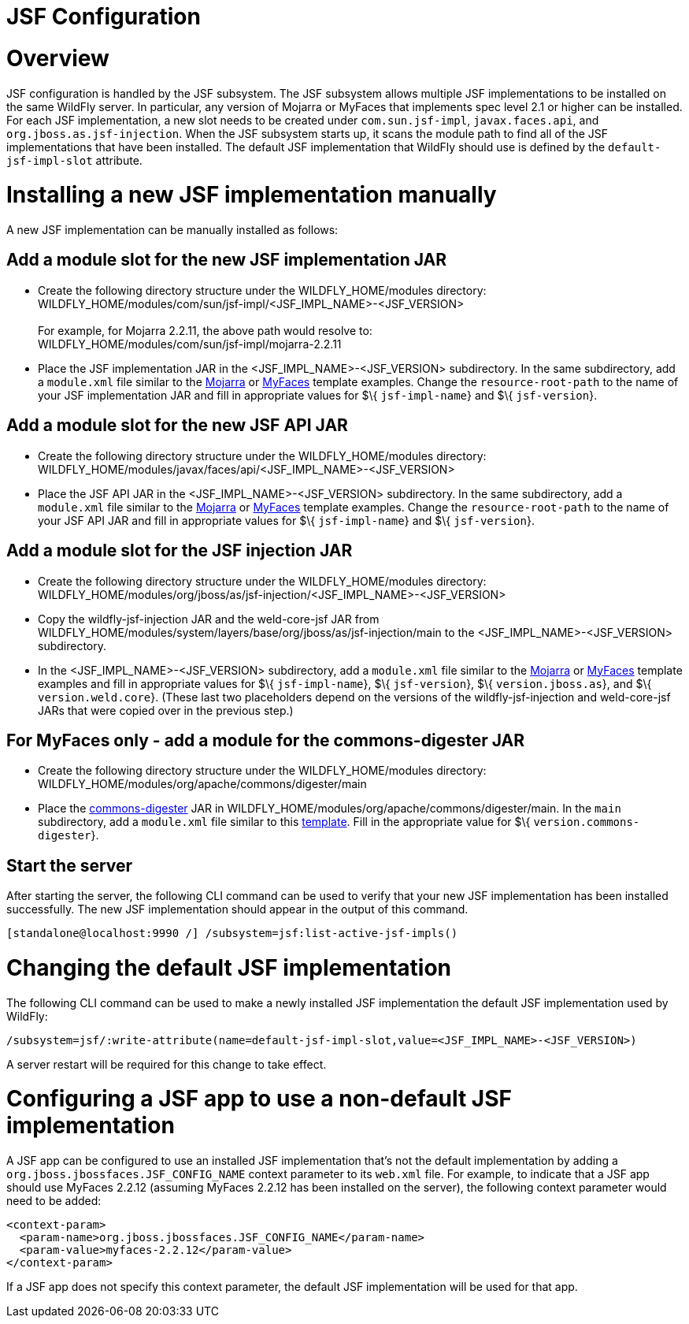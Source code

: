 JSF Configuration
=================

[[overview]]
= Overview

JSF configuration is handled by the JSF subsystem. The JSF subsystem
allows multiple JSF implementations to be installed on the same WildFly
server. In particular, any version of Mojarra or MyFaces that implements
spec level 2.1 or higher can be installed. For each JSF implementation,
a new slot needs to be created under `com.sun.jsf-impl`,
`javax.faces.api`, and `org.jboss.as.jsf-injection`. When the JSF
subsystem starts up, it scans the module path to find all of the JSF
implementations that have been installed. The default JSF implementation
that WildFly should use is defined by the `default-jsf-impl-slot`
attribute.

[[installing-a-new-jsf-implementation-manually]]
= Installing a new JSF implementation manually

A new JSF implementation can be manually installed as follows:

[[add-a-module-slot-for-the-new-jsf-implementation-jar]]
== Add a module slot for the new JSF implementation JAR

* Create the following directory structure under the
WILDFLY_HOME/modules directory: +
WILDFLY_HOME/modules/com/sun/jsf-impl/<JSF_IMPL_NAME>-<JSF_VERSION> +
 +
For example, for Mojarra 2.2.11, the above path would resolve to: +
WILDFLY_HOME/modules/com/sun/jsf-impl/mojarra-2.2.11

* Place the JSF implementation JAR in the <JSF_IMPL_NAME>-<JSF_VERSION>
subdirectory. In the same subdirectory, add a `module.xml` file similar
to the
https://github.com/wildfly/wildfly/blob/master/jsf/multi-jsf-installer/src/main/resources/mojarra-impl-module.xml[Mojarra]
or
https://github.com/wildfly/wildfly/blob/master/jsf/multi-jsf-installer/src/main/resources/myfaces-impl-module.xml[MyFaces]
template examples. Change the `resource-root-path` to the name of your
JSF implementation JAR and fill in appropriate values for $\{
`jsf-impl-name`} and $\{ `jsf-version`}.

[[add-a-module-slot-for-the-new-jsf-api-jar]]
== Add a module slot for the new JSF API JAR

* Create the following directory structure under the
WILDFLY_HOME/modules directory: +
WILDFLY_HOME/modules/javax/faces/api/<JSF_IMPL_NAME>-<JSF_VERSION>

* Place the JSF API JAR in the <JSF_IMPL_NAME>-<JSF_VERSION>
subdirectory. In the same subdirectory, add a `module.xml` file similar
to the
https://github.com/wildfly/wildfly/blob/master/jsf/multi-jsf-installer/src/main/resources/mojarra-api-module.xml[Mojarra]
or
https://github.com/wildfly/wildfly/blob/master/jsf/multi-jsf-installer/src/main/resources/myfaces-api-module.xml[MyFaces]
template examples. Change the `resource-root-path` to the name of your
JSF API JAR and fill in appropriate values for $\{ `jsf-impl-name`} and
$\{ `jsf-version`}.

[[add-a-module-slot-for-the-jsf-injection-jar]]
== Add a module slot for the JSF injection JAR

* Create the following directory structure under the
WILDFLY_HOME/modules directory: +
WILDFLY_HOME/modules/org/jboss/as/jsf-injection/<JSF_IMPL_NAME>-<JSF_VERSION>

* Copy the wildfly-jsf-injection JAR and the weld-core-jsf JAR from
WILDFLY_HOME/modules/system/layers/base/org/jboss/as/jsf-injection/main
to the <JSF_IMPL_NAME>-<JSF_VERSION> subdirectory.

* In the <JSF_IMPL_NAME>-<JSF_VERSION> subdirectory, add a `module.xml`
file similar to the
https://github.com/wildfly/wildfly/blob/master/jsf/multi-jsf-installer/src/main/resources/mojarra-injection-module.xml[Mojarra]
or
https://github.com/wildfly/wildfly/blob/master/jsf/multi-jsf-installer/src/main/resources/myfaces-injection-module.xml[MyFaces]
template examples and fill in appropriate values for $\{
`jsf-impl-name`}, $\{ `jsf-version`}, $\{ `version.jboss.as`}, and $\{
`version.weld.core`}. (These last two placeholders depend on the
versions of the wildfly-jsf-injection and weld-core-jsf JARs that were
copied over in the previous step.)

[[for-myfaces-only---add-a-module-for-the-commons-digester-jar]]
== For MyFaces only - add a module for the commons-digester JAR

* Create the following directory structure under the
WILDFLY_HOME/modules directory: +
WILDFLY_HOME/modules/org/apache/commons/digester/main

* Place the
http://search.maven.org/remotecontent?filepath=commons-digester/commons-digester/1.8/commons-digester-1.8.jar[commons-digester]
JAR in WILDFLY_HOME/modules/org/apache/commons/digester/main. In the
`main` subdirectory, add a `module.xml` file similar to this
https://github.com/wildfly/wildfly/blob/master/jsf/multi-jsf-installer/src/main/resources/myfaces-digester-module.xml[template].
Fill in the appropriate value for $\{ `version.commons-digester`}.

[[start-the-server]]
== Start the server

After starting the server, the following CLI command can be used to
verify that your new JSF implementation has been installed successfully.
The new JSF implementation should appear in the output of this command.

[source, java]
----
[standalone@localhost:9990 /] /subsystem=jsf:list-active-jsf-impls()
----

[[changing-the-default-jsf-implementation]]
= Changing the default JSF implementation

The following CLI command can be used to make a newly installed JSF
implementation the default JSF implementation used by WildFly:

[source, java]
----
/subsystem=jsf/:write-attribute(name=default-jsf-impl-slot,value=<JSF_IMPL_NAME>-<JSF_VERSION>)
----

A server restart will be required for this change to take effect.

[[configuring-a-jsf-app-to-use-a-non-default-jsf-implementation]]
= Configuring a JSF app to use a non-default JSF implementation

A JSF app can be configured to use an installed JSF implementation
that's not the default implementation by adding a
`org.jboss.jbossfaces.JSF_CONFIG_NAME` context parameter to its
`web.xml` file. For example, to indicate that a JSF app should use
MyFaces 2.2.12 (assuming MyFaces 2.2.12 has been installed on the
server), the following context parameter would need to be added:

[source, xml]
----
<context-param>
  <param-name>org.jboss.jbossfaces.JSF_CONFIG_NAME</param-name>
  <param-value>myfaces-2.2.12</param-value>
</context-param>
----

If a JSF app does not specify this context parameter, the default JSF
implementation will be used for that app.
